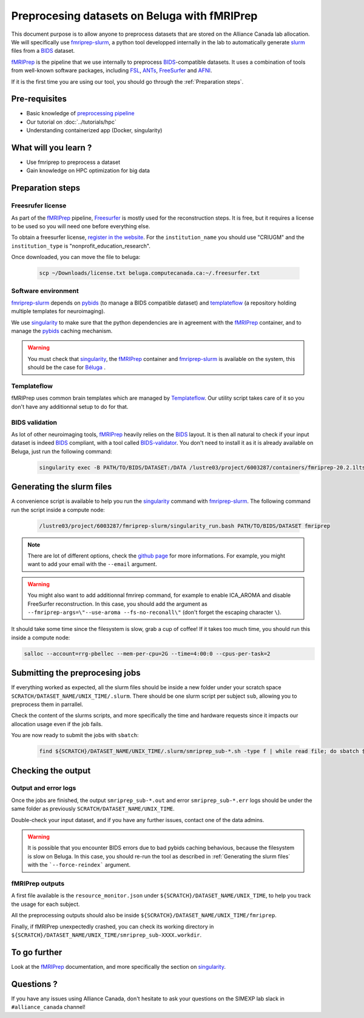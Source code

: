 Preprocesing datasets on Beluga with fMRIPrep
=============================================
This document purpose is to allow anyone to preprocess datasets that are stored on the Alliance Canada lab allocation.
We will specifically use `fmriprep-slurm <https://github.com/SIMEXP/fmriprep-slurm>`_, a python tool developped internally in the lab to automatically
generate `slurm <https://slurm.schedmd.com/sbatch.html>`_ files from a `BIDS <https://bids-specification.readthedocs.io/en/stable/>`_ dataset.

`fMRIPrep <https://fmriprep.org/en/stable/>`_ is the pipeline that we use internally to preprocess 
`BIDS <https://bids-specification.readthedocs.io/en/stable/>`_-compatible datasets.
It uses a combination of tools from well-known software packages, 
including `FSL <https://fsl.fmrib.ox.ac.uk/fsl/fslwiki/>`_, 
`ANTs <https://stnava.github.io/ANTs/>`_, `FreeSurfer <https://surfer.nmr.mgh.harvard.edu/>`_ and `AFNI <https://afni.nimh.nih.gov/>`_.

If it is the first time you are using our tool, you should go through the :ref:`Preparation steps`.

Pre-requisites
::::::::::::::
* Basic knowledge of `preprocessing pipeline <https://open.win.ox.ac.uk/pages/fslcourse/website/online_materials.html>`_
* Our tutorial on :doc:`../tutorials/hpc`
* Understanding containerized app (Docker, singularity)

What will you learn ?
:::::::::::::::::::::
* Use fmriprep to preprocess a dataset
* Gain knowledge on HPC optimization for big data

Preparation steps
:::::::::::::::::

Freesrufer license
------------------
As part of the `fMRIPrep <https://fmriprep.org/en/stable/>`_ pipeline, `Freesurfer <https://surfer.nmr.mgh.harvard.edu/fswiki>`__ 
is mostly used for the reconstruction steps.
It is free, but it requires a license to be used so you will need one before everything else.

To obtain a freesurfer license, `register in the website <https://surfer.nmr.mgh.harvard.edu/registration.html>`_.
For the ``institution_name`` you should use "CRIUGM" and the ``institution_type``  is "nonprofit_education_research".

Once downloaded, you can move the file to beluga:

    .. code:: bash

        scp ~/Downloads/license.txt beluga.computecanada.ca:~/.freesurfer.txt

Software environment
--------------------
`fmriprep-slurm <https://github.com/SIMEXP/fmriprep-slurm>`_ depends on `pybids <https://bids-standard.github.io/pybids/>`_ 
(to manage a BIDS compatible dataset)
and `templateflow <https://www.templateflow.org/python-client/0.5.0rc1/api/templateflow.api.html>`_
(a repository holding multiple templates for neuroimaging).

We use `singularity <https://singularity.lbl.gov/>`_ to make sure that the python dependencies are in agreement
with the `fMRIPrep <https://fmriprep.org/en/stable/>`_ container, and to manage the 
`pybids <https://github.com/bids-standard/pybids>`__ caching mechanism.

.. warning::
    You must check that `singularity <https://singularity.lbl.gov/>`__, the `fMRIPrep <https://fmriprep.org/en/stable/>`__
    container and `fmriprep-slurm <https://github.com/SIMEXP/fmriprep-slurm>`_ is available on the system, 
    this should be the case for `Béluga <https://docs.alliancecan.ca/wiki/B%C3%A9luga/en>`_ .

Templateflow
------------
fMRIPrep uses common brain templates which are managed by `Templateflow <https://fmriprep.org/en/stable/spaces.html#templateflow>`_.
Our utility script takes care of it so you don't have any additionnal setup to do for that.

BIDS validation
---------------
As lot of other neuroimaging tools, `fMRIPrep <https://fmriprep.org/en/stable/>`_ heavily relies on the `BIDS <https://bids-specification.readthedocs.io/en/stable/>`_ layout.
It is then all natural to check if your input dataset is indeed `BIDS <https://bids-specification.readthedocs.io/en/stable/>`_ compliant, with a tool called
`BIDS-validator <https://github.com/bids-standard/bids-validator>`_.
You don't need to install it as it is already available on Beluga, just run the following command:

    .. code:: bash

        singularity exec -B PATH/TO/BIDS/DATASET:/DATA /lustre03/project/6003287/containers/fmriprep-20.2.1lts.sif bids-validator /DATA 


Generating the slurm files
::::::::::::::::::::::::::
A convenience script is available to help you run the `singularity <https://singularity.lbl.gov/>`_ command 
with `fmriprep-slurm <https://github.com/SIMEXP/fmriprep-slurm>`_.
The following command run the script inside a compute node:

    .. code:: bash

        /lustre03/project/6003287/fmriprep-slurm/singularity_run.bash PATH/TO/BIDS/DATASET fmriprep

.. note::
    There are lot of different options, check the `github page <https://github.com/SIMEXP/fmriprep-slurm>`_ for more informations.
    For example, you might want to add your email with the ``--email`` argument.

.. warning::
    You might also want to add additionnal fmrirep command, for example to enable ICA_AROMA and disable FreeSurfer reconstruction. 
    In this case, you should add the argument as ``--fmriprep-args=\"--use-aroma --fs-no-reconall\"`` (don't forget the escaping character ``\``).

It should take some time since the filesystem is slow, grab a cup of coffee! If it takes too much time, you should run this inside a compute node:

.. code:: bash

        salloc --account=rrg-pbellec --mem-per-cpu=2G --time=4:00:0 --cpus-per-task=2

Submitting the preprocesing jobs
::::::::::::::::::::::::::::::::
If everything worked as expected, all the slurm files should be inside a new folder under your scratch space ``SCRATCH/DATASET_NAME/UNIX_TIME/.slurm``.
There should be one slurm script per subject ``sub``, allowing you to preprocess them in parrallel.

Check the content of the slurms scripts, and more specifically the time and hardware requests since it impacts our allocation usage even if the job fails.

You are now ready to submit the jobs with ``sbatch``:

    .. code:: bash

      find ${SCRATCH}/DATASET_NAME/UNIX_TIME/.slurm/smriprep_sub-*.sh -type f | while read file; do sbatch $file; done

Checking the output
:::::::::::::::::::

Output and error logs
---------------------
Once the jobs are finished, the output ``smriprep_sub-*.out`` and error ``smriprep_sub-*.err`` logs should be under the same folder as previously ``SCRATCH/DATASET_NAME/UNIX_TIME``.

Double-check your input dataset, and if you have any further issues, contact one of the data admins.

.. warning::
    It is possible that you encounter BIDS errors due to bad pybids caching behavious, because the filesystem is slow on Beluga.
    In this case, you should re-run the tool as described in :ref:`Generating the slurm files` with the ```--force-reindex``` argument.

fMRIPrep outputs
----------------
A first file available is the ``resource_monitor.json`` under ``${SCRATCH}/DATASET_NAME/UNIX_TIME``, to help you track the usage for each subject.

All the preprocessing outputs should also be inside ``${SCRATCH}/DATASET_NAME/UNIX_TIME/fmriprep``.

Finally, if fMRIPrep unexpectedly crashed, you can check its working directory in ``${SCRATCH}/DATASET_NAME/UNIX_TIME/smriprep_sub-XXXX.workdir``.


To go further
:::::::::::::
Look at the `fMRIPrep <https://fmriprep.org/en/stable/>`_ documentation, 
and more specifically the section on `singularity <https://fmriprep.org/en/stable/singularity.html>`__.

Questions ?
:::::::::::

If you have any issues using Alliance Canada, don't hesitate to ask your questions on the SIMEXP lab slack in ``#alliance_canada`` channel!
